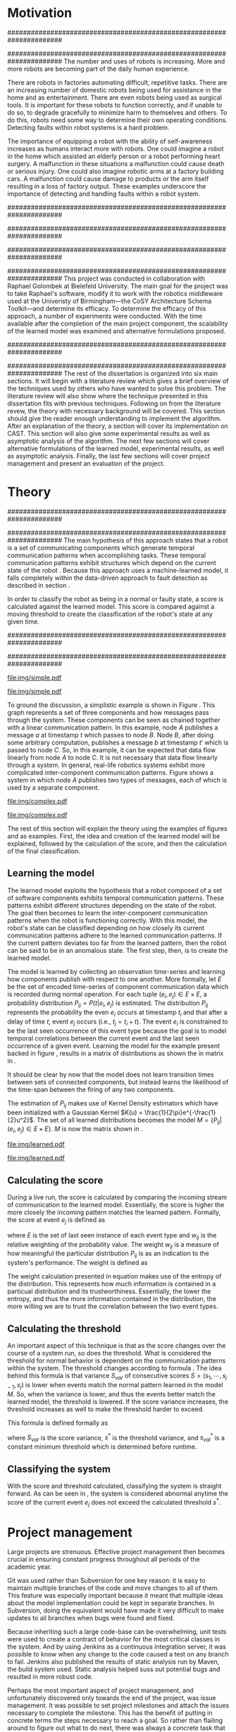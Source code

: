 #+title:
#+author:  Jeremiah M. Via
#+options: H:2 num:t toc:nil \n:nil @:t ::t |:t ^:t -:t f:t *:t <:t
#+options: TeX:t LaTeX:t skip:nil d:nil todo:t pri:nil tags:not-in-toc
#+startup: hidestars indent
#+INFOJS_OPT: view:nil toc:nil ltoc:t mouse:underline buttons:0 path:http://orgmode.org/org-info.js
#+EXPORT_SELECT_TAGS: export
#+EXPORT_EXCLUDE_TAGS: noexport

#+LATEX_CLASS: dissertation
#+LATEX_CLASS_OPTIONS: [a4paper,11pt]

#+begin_latex
\begin{titlepage}
%% Set the line spacing to 1 for the title page.
\begin{spacing}{1}
\begin{large}
\begin{center}
\mbox{}
\vfill
\begin{sc}
A Data-Driven Self-Awareness Model for Robotics Systems \\
\end{sc}
\vfill
Jeremiah M. Via \\
Supervisor: Nick Hawes \\
\vspace*{4mm}
\includegraphics[width=50mm]{crest.png}\\
Submitted in conformity with the requirements\\
for the degree of Artificial Intelligence \& Computer Science\\
School of Computer Science\\
University of Birmingham\\
\vfill
Copyright {\copyright} 2012 School of Computer Science, University of Birmingham\\
\vspace*{.2in}
\end{center}
\end{large}
\end{spacing}
\end{titlepage}

\begin{abstract}
Fault-detection in robotics systems is a difficult task and as systems
are becoming more larger and complex, subtle errors are becoming
harder to diagnose. Traditional fault-detection approaches have relied
on explicit modeling of component behavior, but this technique does
not scale to complex robots operating in dynamic environments. A new
technique which involves making the robot self-aware to the internal
state of its various components is examined. The aim of this project
is to implement and then measure the efficacy of this probabilistic
self-awareness model for the robotics middleware CAST
\cite{haweswyatt10aei}, and if time allows, deal with shortcomings of
the original approach.

\vspace{0.5cm}
\noindent\textit{Keywords}: robotics, fault detection,
machine learning
\end{abstract}
\newpage

\renewcommand{\abstractname}{Acknowledgments}
\begin{abstract}
Thanks Mum!
\end{abstract}
\newpage

\tableofcontents
\newpage
#+end_latex

* Motivation
:PROPERTIES:
:CUSTOM_ID: motivation
:END:
######################################################################
# Why is it important?
######################################################################
The number and uses of robots is increasing. More and more robots are
becoming part of the daily human experience.
# There are now robots which clean the house, assist in surgery, and
# automate the construction of goods.
There are robots in factories automating difficult, repetitive tasks.
There are an increasing number of domestic robots being used for
assistance in the home and as entertainment. There are even robots
being used as surgical tools. It is important for these robots to
function correctly, and if unable to do so, to degrade gracefully to
minimize harm to themselves and others. To do this, robots need some
way to determine their own operating conditions. Detecting faults
within robot systems is a hard problem.

The importance of equipping a robot with the ability of self-awareness
increases as humans interact more with robots. One could imagine a
robot in the home which assisted an elderly person or a robot
performing heart surgery. A malfunction in these situations a
malfunction could cause death or serious injury. One could also
imagine robotic arms at a factory building cars. A malfunction could
cause damage to products or the arm itself resulting in a loss of
factory output. These examples underscore the importance of detecting
and handling faults within a robot system.

######################################################################
# Who else has wanted to solve it and how did they do it?
######################################################################

######################################################################
# What was the goal of my project?
######################################################################
This project was conducted in collaboration with Raphael Golombek at
Bielefeld University. The main goal for the project was to take
Raphael's software, modify it to work with the robotics middleware
used at the Univeristy of Birmingham---the CoSY Architecture Schema
Toolkit---and determine its efficacy. To determine the efficacy of
this approach, a number of experiments were conducted. With the time
available after the completion of the main project component, the
scalability of the learned model was examined and alternative
formulations proposed.

######################################################################
# Introduce the rest of the dissertation
######################################################################
The rest of the dissertation is organized into six main sections. It
will begin with a literature review which gives a brief overview of
the techniques used by others who have wanted to solve this problem.
The literature review will also show where the technique presented in
this dissertation fits with previous techniques. Following on from the
literature revew, the theory with necessary background will be
covered. This section should give the reader enough understanding to
implement the algorithm. After an explanation of the theory, a section
will cover its implementation on CAST. This section will also give
some experimental results as well as asymptotic analysis of the
algorithm. The next few sections will cover alternative formulations
of the learned model, experimental results, as well as asymptotic
analysis. Finally, the last few sections will cover project management
and present an evaluation of the project.

* COMMENT Literature review
:PROPERTIES:
:CUSTOM_ID: lit-review
:END:

The problem of closing-the-loop with respect to robots is a problem
which has received considerable attention since at least the 1980s
\cite{deKleer:1987vc}. There are two main approaches to solving this
problem: model-based and data-driven. Model-based approaches have been
the domain of more traditional engineering and are created through
exhaustive specification of component behavior. Data-driven approaches
are newer and leverage machine learning techniques.

** Who has used the model-based approach and what did they do?
*** analytic
- "used in the design of control systems where the models are
  constructed based on fundamental assumptions"
- time consuming, so not much use in the complex cognitive systems
  of modern robots
**** (6) Diagnosis and Fault-Tolerant Control
**** (7) Integrated model-based and data-driven diagnosis of automotive antilock braking systems
*** knowledge-based
- "qualitative models of the system are used to
  detect and diagnose faults"
- require expert knowledge to design the model
**** (5)  Back to the future for consistency-based trajectory tracking
**** (8)  Diagnosing multiple faults
**** (9)  A model-based approach to reactive self-configuring systems
**** (10) Hyde - a general framework for stochastic and hybrid model-based diagnosis
**** (11) Approximation algorithms for model-based diagnosis
**** (12) The Livingstone model of a main propulsion system
**** (13) Lessons learned in the Livingstone 2 on Earth Observing One flight experiment
**** (14) Diagnosis of Autosub 6000 using automatically generated software models
**** (15) Combining particle filters and consistency-based approaches for monitoring and diagnosis of stochastic hybrid systems
**** (16) Diagnosis by a waiter and a Mars explorer
**** (17) Real-time diagnosis and repair of faults of robot control software
** Who has used the data-driven approach and what did they do?
*** (1) Learning a probabilistic error detection model for robotic systems
*** (18) Fault Detection and Diagnosis in Industrial Systems
*** (19) To reject or not to reject: that is the question-an answer in case of neural classifiers
*** (20) Data mining for cyber security
*** (21) A markov chain model of temporal behavior for anomaly detection
*** (22) Overcoming HMM time independence assumption using n-gram based modelling for continuous speech recognition
** How does aucom fit in with these approaches?
Aucom is a purely data-driven approach.

* Theory
######################################################################
# Give a high-level idea & introduce the main theoretical steps
######################################################################
The main hypothesis of this approach states that a robot is a set of
communicating components which generate temporal communication
patterns when accomplishing tasks. These temporal communication
patterns exhibit structures which depend on the current state of the
robot \cite{Golombek:2010hj}. Because this approach uses a
machine-learned model, it falls completely within the data-driven
approach to fault detection as described in section \ref{lit-review}.

In order to classify the robot as being in a normal or faulty state, a
score is calculated against the learned model. This score is compared
against a moving threshold to create the classification of the robot's
state at any given time.

######################################################################
# Introduce the example to be used in explaining the idea
######################################################################
#+begin_src dot :exports none :file "img/simple.pdf" :cache no
  digraph Example1 {
  rankdir=LR;
  subgraph cluster2 {
  label="Event from B";
  A3[label="A"];
  B3[label="B"];
  C3[label="C"];
  A3 -> B3
  [label="a  "];
  B3 -> C3
  [label="b  (150ms)",color="red",style="bold",fontcolor="red"];

  }
  subgraph cluster1 {
  label="Event from A";
  A2[label="A"];
  B2[label="B"];
  C2[label="C"];
  A2 -> B2
  [label="a  (100ms)",color="red",style="bold",fontcolor="red"];
  B2 -> C2 [label="b  "];
  }
  subgraph cluster0 {
  label="No event";
  A1[label="A"];
  B1[label="B"];
  C1[label="C"];
  A1 -> B1 [label="a  "];
  B1 -> C1 [label="b  "];
  }

  }
#+end_src

#+RESULTS[fc8897caa2a034eb34782fd9c83ca4451bb52636]:
[[file:img/simple.pdf]]

#+caption: In this simple example, it can be seen that.
[[file:img/simple.pdf]]



To ground the discussion, a simplistic example is shown in Figure
\ref{fig:ex1}. This graph represents a set of three components and how
messages pass through the system. These components can be seen as
chained together with a linear communication pattern. In this example,
node /A/ publishes a message /a/ at timestamp $t$ which passes to node
/B/. Node /B/, after doing some arbitrary computation, publishes a
message /b/ at timestamp $t'$ which is passed to node /C/. So, in this
example, it can be expected that data flow linearly from node /A/ to
node /C/. It is not necessary that data flow linearly through a
system. In general, real-life robotics systems exhibit more
complicated inter-component communication patterns. Figure
\ref{fig:ex2} shows a system in which node /A/ publishes two types of
messages, each of which is used by a separate component.

#+begin_src dot :exports none :file "img/complex.pdf" :cache yes
  digraph real {
          rankdir=LR;
          A -> B [dir="both"];
          A -> C [dir="both"];
          A -> D [dir="both"];
          A -> E [dir="both"];
          A -> F [dir="both"];
          B -> E;
          C -> D;
          D -> E;
          F -> D;
  }
#+end_src

#+results[8033868d33a97b13559b13165338665ffeaaf6df]:
[[file:img/complex.pdf]]

#+CAPTION:    A non-linear component-based system
#+LABEL:      fig:ex2
#+ATTR_LaTeX: width=0.5\textwidth
[[file:img/complex.pdf]]

The rest of this section will explain the theory using the examples of
figures \ref{fig:ex1} and \ref{fig:ex2} as examples. First, the idea
and creation of the learned model will be explained, followed by the
calculation of the score, and then the calculation of the final
classification.


** Learning the model

The learned model exploits the hypothesis that a robot composed of a
set of software components exhibits temporal communication patterns.
These patterns exhibit different structures depending on the state of
the robot. The goal then becomes to learn the inter-component
communication patterns when the robot is functioning correctly. With
this model, the robot's state can be classified depending on how
closely its current communication patterns adhere to the learned
communication patterns. If the current pattern deviates too far from
the learned pattern, then the robot can be said to be in an anomalous
state. The first step, then, is to create the learned model.


The model is learned by collecting an observation time-series and
learning how components publish with respect to one another. More
formally, let $E$ be the set of encoded time-series of component
communication data which is recorded during normal operation. For each
tuple $(e_i,e_j) \in E \times E$, a probability distribution
$P_{ij}=P(t|e_i,e_j)$ is estimated. The distribution $P_{ij}$
represents the probability the even $e_i$ occurs at timestamp $t_i$
and that after a delay of time $t$, event $e_j$ occurs (i.e., $t_j =
t_i + t$). The event $e_i$ is constrained to be the last seen
occurrence of this event type because the goal is to model temporal
correlations between the current event and the last seen occurrence of
a given event. Learning the model for the example present backed in
figure \ref{fig:ex1}, results in a matrix of distributions as shown
the in matrix in \eqref{matrix:ex1}.

\begin{equation}
\label{matrix:ex1}
\begin{bmatrix}
P_{aa} & P_{ab} & P_{ac}\\
P_{ba} & P_{bb} & P_{bc}\\
P_{ca} & P_{cb} & P_{cc}
\end{bmatrix}
\end{equation}

It should be clear by now that the model does not learn transition
times between sets of connected components, but instead learns the
likelihood of the time-span between the firing of any two components.

The estimation of $P_{ij}$ makes use of Kernel Density estimators
which have been initialized with a Gaussian Kernel $K(u) =
\frac{1}{2\pi}e^{-\frac{1}{2}u^2}$. The set of all learned
distributions becomes the model $M = \{P_{ij}|(e_i,e_j) \in E \times
E\}$. $M$ is now the matrix shown in \eqref{matrix:ex1}.

#+begin_src dot :exports none :file "img/learned.pdf" :cache yes
  digraph G {
          rankdir=LR;
          A -> A [label="P(AA)"];
          A -> B [label="P(AB)"];
          A -> C [label="P(AC)"];
          B -> A [label="P(BA)"];
          B -> B [label="P(BB)"];
          B -> C [label="P(BC)"];
          C -> A [label="P(CA)"];
          C -> B [label="P(CB)"];
          C -> C [label="P(CC)"];
  }
#+end_src

#+RESULTS[cc2bb741e8fa3d5e6be7049aa932a42ec96640c5]:
[[file:img/learned.pdf]]

#+caption: A distribution is learned for each set of event types.
[[file:img/learned.pdf]]

** Calculating the score

During a live run, the score is calculated by comparing the incoming
stream of communication to the learned model. Essentially, the score
is higher the more closely the incoming pattern matches the learned
pattern. Formally, the score at event $e_j$ is defined as

\begin{equation}\label{eq:score}
s_j = \sum_{e_i \in E} w_{ij} \cdot P_{ij}(\Delta{}t_i)
\end{equation}

\noindent where $E$ is the set of last seen instance of each event
type and $w_{ij}$ is the relative weighting of the probability value.
The weight $w_{ij}$ is a measure of how meaningful the particular
distribution $P_{ij}$ is as an indication to the system's performance.
The weight is defined as

\begin{equation}\label{eq:weight}
w_{ij} = 1 - \frac{h_{ij}}{\sum_{e_i \in E} h_{ij}}
\end{equation}

The weight calculation presented in equation \eqref{eq:weight} makes use
of the entropy of the distribution. This represents how much
information is contained in a particual distribution and its
trustworthiness. Essentially, the lower the entropy, and thus the more
information contained in the distribution, the more willing we are to
trust the correlation between the two event types.

** Calculating the threshold

An important aspect of this technique is that as the score changes
over the course of a system run, so does the threshold. What is
considered the threshold for normal behavior is dependent on the
communication patterns within the system. The threshold changes
according to formula \eqref{eq:threshold}. The idea behind this
formula is that variance $S_{var}$ of consecutive scores $S = (s_1,
\dotsm, s_{j-1}, s_j)$ is lower when events match the normal pattern
learned in the model $M$. So, when the variance is lower, and thus the
events better match the learned model, the threshold is lowered. If
the score variance increases, the threshold increases as well to make
the threshold harder to exceed.

This formula is defined formally as

\begin{equation}\label{eq:threshold}
s^* = a \cdot s^*_{val} + (1 - a) \cdot s^*_{val} \cdot \frac{S_{var}}{s^*_{var}}
\end{equation}

where $S_{var}$ is the score variance, $s^*$ is the threshold
variance, and $s^*_{val}$ is a constant minimum threshold which is
determined before runtime.

** Classifying the system

With the score and threshold calculated, classifying the system is
straight forward. As can be seen in \eqref{eq:classification}, the
system is considered abnormal anytime the score of the current event
$e_j$ does not exceed the calculated threshold $s^*$.

\begin{equation}\label{eq:classification}
\text{abnormal}(e_j) = \begin{cases}
&\text{true}  : s_j < s^*\\
&\text{false} : else
\end{cases}
\end{equation}

* COMMENT Original system
** Implementation
*** CAST
**** What is CAST?
**** What did I have to do to make it work on CAST?
*** FTS graph
**** What is the FTS graph processor?
- https://code.ai.techfak.uni-bielefeld.de/trac/xcf/wiki/FilterTransformSelect#topics
- https://toolkit.cit-ec.uni-bielefeld.de/components/tools/fts-filter-transform-select-toolkit
** Experimental results
*** introduce the experiments for the rest of the report
#+begin_src dot :exports none :file "img/3x1.pdf" :cache yes
  digraph G {
          rankdir=LR;
          A -> B -> C;
  }
#+end_src
#+results[5b4802f2151b36f69ea7c8c907b61817091218d9]:
[[file:img/experiments.pdf]]

#+begin_src dot :exports none :file "img/4x4.pdf" :cache yes
digraph four_chain {
          rankdir=LR;
          A -> B -> C -> D;
          E -> F -> G -> H;
          I -> J -> K -> L;
          M -> N -> O -> P;
}
#+end_src
#+results[2c5c00e9891f5c001975c3b50767a7f5c481ed3c]:
[[file:img/4x4.pdf]]

#+begin_src dot :exports none :file "img/10x0.pdf" :cache yes
  graph G {
          A;
          B; C; D; E; F; G; H; I; J;
  }
#+end_src

#+RESULTS[e12770e1913edc49ff97a14d956f8a319dd77a5a]:
[[file:img/10x0.pdf]]

**** record fault tracking time
*** 3x1 experiments

#+CAPTION:    The black-body emission of the disk around HR 4049
#+LABEL:      fig:SED-HR4049
#+ATTR_LaTeX: width=0.8\textwidth
[[./data/original.eps]]
*** 4x4 experiment results
*** 10x1 experiment results
*** dora experiment
** Asymptotic analysis
*** Show mathematical derivation of model memory
*** Show mathematical dervaition of score calculation
* COMMENT Connection-based model
** Idea
** Implementation
** Asymptotic analysis
*** model
*** score calculation
** Experimental results
*** 3x1 experiments

#+begin_src gnuplot :var data="./data/reduced_3chain_fault" :exports none :file "img/reduced_3chain_fault.eps" :cache yes
  reset
  set terminal postscript color solid eps enhanced 20
  set yrange [0:1]
  set xrange [0:150000]
  plot data using 1:2 with dots notitle,\
       data using 1:2 with lines smooth bezier title 'Score (smoothed)',\
       data using 1:3 with lines title 'Threshold'
#+end_src

#+results[9ccf3b2dca2bb91beb98ba4a1be6a9b33c7b1112]:
[[file:img/reduced_3chain_fault.eps]]


*** 4x4 experiment results

The results of the experiment.

#+begin_src gnuplot :var data="./data/reduced_4x4_normal.csv" :exports none :file "img/reduced_4x4_normal.eps" :cache yes
  reset
  set terminal postscript color solid eps enhanced 20
  set yrange [0:1]
  set xrange [0:150000]

  plot data using 1:2 with dots notitle,\
       data using 1:2 with lines smooth bezier title 'Score (smoothed)',\
       data using 1:3 with lines title 'Threshold'
#+end_src

#+results[fb1cd17f2e0a6b3fffda70ab3cd1dfad0f703b48]:
[[file:img/reduced_4x4_normal.eps]]


#+begin_src gnuplot :var data="./data/reduced_4x4_fault.csv" :exports none :file "img/reduced_4x4_fault.eps" :cache yes
  reset
  set terminal postscript color solid eps enhanced 20
  set yrange [0:1]
  set xrange [0:150000]
  plot data using 1:2 with dots notitle,\
       data using 1:2 with lines smooth bezier title 'Score (smoothed)',\
       data using 1:3 with lines title 'Threshold'
#+end_src

#+results[b9082141948d6b6bb2e672f95ac3d7612c19a98f]:
[[file:img/reduced_4x4_fault.eps]]

*** 10x1 experiment results

The results of the experiment.

#+begin_src gnuplot :var data="./data/reduced_10x1_fault.csv" :exports results :file "img/reduced_10x1_fault.eps" :cache yes
  reset
  set terminal postscript color solid eps enhanced 20
  set yrange [0:1]
  set xrange [0:150000]
  plot data using 1:2 with dots notitle,\
       data using 1:2 with lines smooth bezier title 'Score (smoothed)',\
       data using 1:3 with lines title 'Threshold'
#+end_src

#+results[02d0464828433875ba8f7fe252783f2d70fcdfed]:
[[file:img/reduced_10x1_fault.eps]]

*** dora experiment
* COMMENT Metronome-based approach
** Idea
** Implementation
** Asymptotic analysis
*** model
*** score calculation
** Experimental results
*** 3x1 experiments
*** 4x4 experiment results
*** 10x1 experiment results
*** dora experiment
*** ROC analysis of the three approaches
* Project management
Large projects are strenuous. Effective project management then
becomes crucial in ensuring constant progress throughout all periods
of the academic year.

Git was used rather than Subversion for one key reason: it is easy to
maintain multiple branches of the code and move changes to all of
them. This feature was especially important because it meant that
multiple ideas about the model implementation could be kept in
separate branches. In Subversion, doing the equivalent would have made
it very difficult to make updates to all branches when bugs were found
and fixed.

Because inheriting such a large code-base can be overwhelming, unit
tests were used to create a contract of behavior for the most critical
classes in the system. And by using Jenkins as a continuous
integration server, it was possible to know when any change to the
code caused a test on any branch to fail. Jenkins also published the
results of static analysis run by Maven, the build system used. Static
analysis helped suss out potential bugs and resulted in more robust code.

Perhaps the most important aspect of project management, and
unfortunately discovered only towards the end of the project, was
issue management. It was possible to set project milestones and attach
the issues necessary to complete the milestone. This has the benefit
of putting in concrete terms the steps necessary to reach a goal. So
rather than flailing around to figure out what to do next, there was
always a concrete task that could be done.

** Managing tasks & deadlines
*** Github issues
** Managing code
*** maven
*** Jenkins
*** git
* COMMENT Project evaluation
** What was good?
*** project planning w.r.t. summer work
** What can be learned?
*** sticking with it when intial results are bad
*** setting better goals
* COMMENT Conclusion
** Conclude story
** Future work


\newpage
\bibliographystyle{plain}
\bibliography{references}


